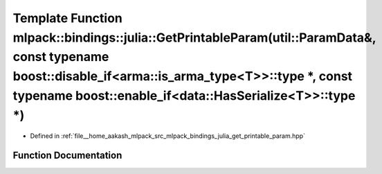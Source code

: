 .. _exhale_function_namespacemlpack_1_1bindings_1_1julia_1a4283ed67763f61abbd25816621d8a9c4:

Template Function mlpack::bindings::julia::GetPrintableParam(util::ParamData&, const typename boost::disable_if<arma::is_arma_type<T>>::type \*, const typename boost::enable_if<data::HasSerialize<T>>::type \*)
=================================================================================================================================================================================================================

- Defined in :ref:`file__home_aakash_mlpack_src_mlpack_bindings_julia_get_printable_param.hpp`


Function Documentation
----------------------


.. doxygenfunction:: mlpack::bindings::julia::GetPrintableParam(util::ParamData&, const typename boost::disable_if<arma::is_arma_type<T>>::type *, const typename boost::enable_if<data::HasSerialize<T>>::type *)
